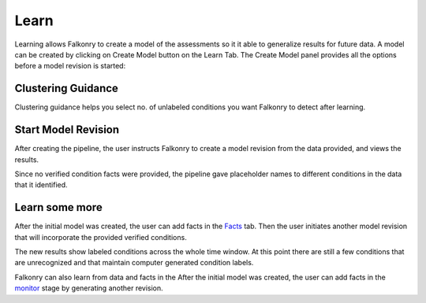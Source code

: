 Learn
=====
Learning allows Falkonry to create a model of the assessments so it it able to generalize
results for future data.
A model can be created by clicking on Create Model button on the Learn Tab. The Create Model panel provides all the options before a model revision is started:

Clustering Guidance
-------------------
.. image:: ./images/Cluster_guidance.png

Clustering guidance helps you select no. of unlabeled conditions you want Falkonry to detect after learning.

Start Model Revision
--------------------

After creating the pipeline, the user instructs Falkonry to create a model revision from 
the data provided, and views the results.

.. raw:: html

   <iframe src="https://player.vimeo.com/video/168553122" width="500" height="281" frameborder="0" allowfullscreen=""></iframe>

Since no verified condition facts were provided, the pipeline gave placeholder names 
to different conditions in the data that it identified.


Learn some more
---------------

After the initial model was created, the user can add facts in the `Facts <./fact.html>`_ tab.
Then the user initiates another model revision that will incorporate the provided verified 
conditions.

The new results show labeled conditions across the whole time window.  At this point 
there are still a few conditions that are unrecognized and that maintain computer 
generated condition labels. 

Falkonry can also learn from data and facts in the  After the initial 
model was created, the user can add facts in the `monitor <./monitor.html>`_ stage by generating 
another revision.

